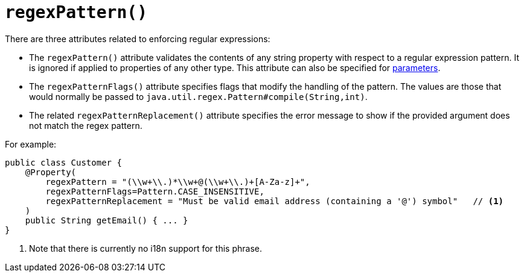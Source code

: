 [[_rgant-Property_regexPattern]]
= `regexPattern()`
:Notice: Licensed to the Apache Software Foundation (ASF) under one or more contributor license agreements. See the NOTICE file distributed with this work for additional information regarding copyright ownership. The ASF licenses this file to you under the Apache License, Version 2.0 (the "License"); you may not use this file except in compliance with the License. You may obtain a copy of the License at. http://www.apache.org/licenses/LICENSE-2.0 . Unless required by applicable law or agreed to in writing, software distributed under the License is distributed on an "AS IS" BASIS, WITHOUT WARRANTIES OR  CONDITIONS OF ANY KIND, either express or implied. See the License for the specific language governing permissions and limitations under the License.
:_basedir: ../../
:_imagesdir: images/



There are three attributes related to enforcing regular expressions:

* The `regexPattern()` attribute validates the contents of any string property with respect to a regular expression pattern. It is ignored if applied to properties of any other type. This attribute can also be specified for xref:rgant.adoc#_rgant-Parameter_regexPattern[parameters].

* The `regexPatternFlags()` attribute specifies flags that modify the handling of the pattern.  The values are those
that would normally be passed to `java.util.regex.Pattern#compile(String,int)`.

* The related `regexPatternReplacement()` attribute specifies the error message to show if
the provided argument does not match the regex pattern.

For example:

[source,java]
----
public class Customer {
    @Property(
        regexPattern = "(\\w+\\.)*\\w+@(\\w+\\.)+[A-Za-z]+",
        regexPatternFlags=Pattern.CASE_INSENSITIVE,
        regexPatternReplacement = "Must be valid email address (containing a '@') symbol"   // <1>
    )
    public String getEmail() { ... }
}
----
<1> Note that there is currently no i18n support for this phrase.




